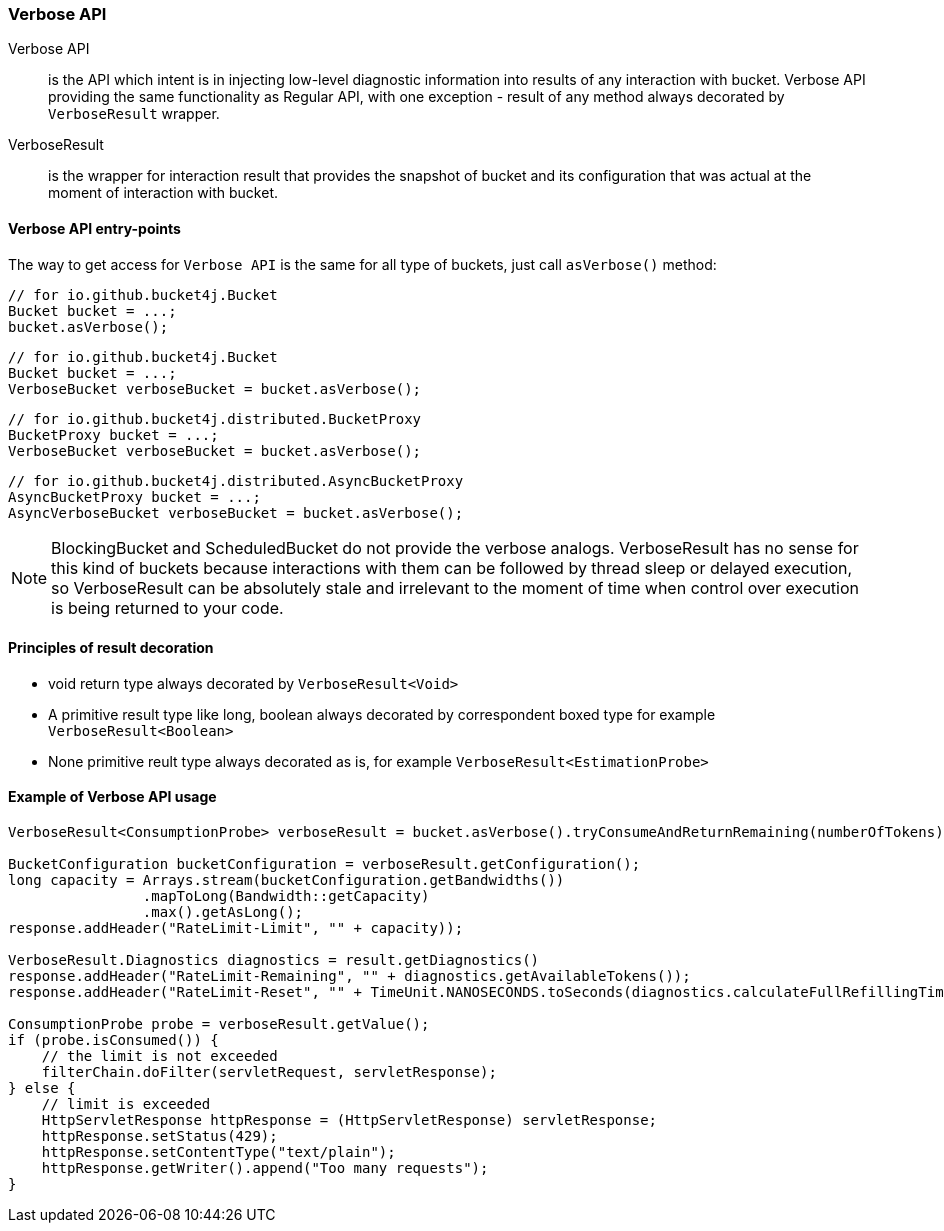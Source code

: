 [[verbose-api]]
=== Verbose API
Verbose API:: is the API which intent is in injecting low-level diagnostic information into results of any interaction with bucket. Verbose API providing the same functionality as Regular API, with one exception - result of any method always decorated by `VerboseResult` wrapper.

VerboseResult:: is the wrapper for interaction result that provides the snapshot of bucket and its configuration that was actual at the moment of interaction with bucket.

==== Verbose API entry-points
The way to get access for `Verbose API` is the same for all type of buckets, just call `asVerbose()` method:

[source, java]
----
// for io.github.bucket4j.Bucket
Bucket bucket = ...;
bucket.asVerbose();
----
[source, java]
----
// for io.github.bucket4j.Bucket
Bucket bucket = ...;
VerboseBucket verboseBucket = bucket.asVerbose();
----
[source, java]
----
// for io.github.bucket4j.distributed.BucketProxy
BucketProxy bucket = ...;
VerboseBucket verboseBucket = bucket.asVerbose();
----
[source, java]
----
// for io.github.bucket4j.distributed.AsyncBucketProxy
AsyncBucketProxy bucket = ...;
AsyncVerboseBucket verboseBucket = bucket.asVerbose();
----

NOTE: BlockingBucket and ScheduledBucket do not provide the verbose analogs. VerboseResult has no sense for this kind of buckets because interactions with them can be followed by thread sleep or delayed execution, so VerboseResult can be absolutely stale and irrelevant to the moment of time when control over execution is being returned to your code.

==== Principles of result decoration
 * void return type always decorated by `VerboseResult<Void>`
 * A primitive result type like long, boolean always decorated by correspondent boxed type for example `VerboseResult<Boolean>`
 * None primitive reult type always decorated as is, for example `VerboseResult<EstimationProbe>`

==== Example of Verbose API usage
[source, java]
----
VerboseResult<ConsumptionProbe> verboseResult = bucket.asVerbose().tryConsumeAndReturnRemaining(numberOfTokens);

BucketConfiguration bucketConfiguration = verboseResult.getConfiguration();
long capacity = Arrays.stream(bucketConfiguration.getBandwidths())
                .mapToLong(Bandwidth::getCapacity)
                .max().getAsLong();
response.addHeader("RateLimit-Limit", "" + capacity));

VerboseResult.Diagnostics diagnostics = result.getDiagnostics()
response.addHeader("RateLimit-Remaining", "" + diagnostics.getAvailableTokens());
response.addHeader("RateLimit-Reset", "" + TimeUnit.NANOSECONDS.toSeconds(diagnostics.calculateFullRefillingTime()));

ConsumptionProbe probe = verboseResult.getValue();
if (probe.isConsumed()) {
    // the limit is not exceeded
    filterChain.doFilter(servletRequest, servletResponse);
} else {
    // limit is exceeded
    HttpServletResponse httpResponse = (HttpServletResponse) servletResponse;
    httpResponse.setStatus(429);
    httpResponse.setContentType("text/plain");
    httpResponse.getWriter().append("Too many requests");
}
----
